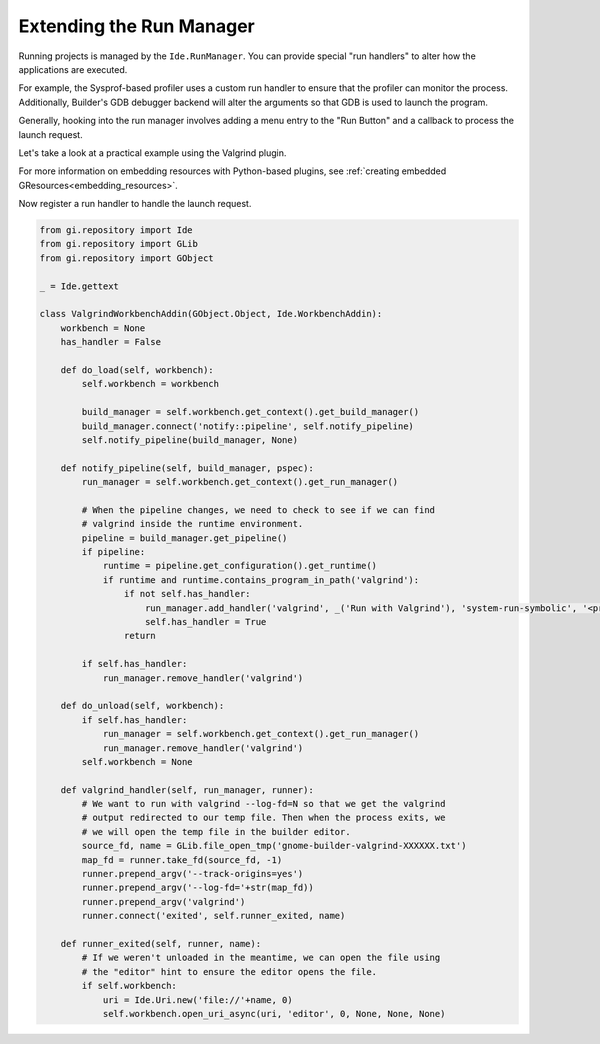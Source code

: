 #########################
Extending the Run Manager
#########################

Running projects is managed by the ``Ide.RunManager``.
You can provide special "run handlers" to alter how the applications are executed.

For example, the Sysprof-based profiler uses a custom run handler to ensure that the profiler can monitor the process.
Additionally, Builder's GDB debugger backend will alter the arguments so that GDB is used to launch the program.

Generally, hooking into the run manager involves adding a menu entry to the "Run Button" and a callback to process the launch request.

Let's take a look at a practical example using the Valgrind plugin.

.. code-block:: xml
   :caption: Embed file as a resource matching /org/gnome/Builder/plugins/$module_name/gtk/menus.ui

   <?xml version="1.0" encoding="UTF-8"?>
   <interface>
     <menu id="run-menu">
       <section id="run-menu-section">
         <item>
           <attribute name="id">valgrind-run-handler</attribute>
           <attribute name="after">default-run-handler</attribute>
           <attribute name="action">run-manager.run-with-handler</attribute>
           <attribute name="target">valgrind</attribute>
           <attribute name="label" translatable="yes">Run with Valgrind</attribute>
           <attribute name="verb-icon-name">system-run-symbolic</attribute>
           <attribute name="accel">&lt;Control&gt;F10</attribute>
         </item>
       </section>
     </menu>
   </interface>

For more information on embedding resources with Python-based plugins,
see :ref:`creating embedded GResources<embedding_resources>`.

Now register a run handler to handle the launch request.

.. code-block:: python3

   from gi.repository import Ide
   from gi.repository import GLib
   from gi.repository import GObject

   _ = Ide.gettext

   class ValgrindWorkbenchAddin(GObject.Object, Ide.WorkbenchAddin):
       workbench = None
       has_handler = False

       def do_load(self, workbench):
           self.workbench = workbench

           build_manager = self.workbench.get_context().get_build_manager()
           build_manager.connect('notify::pipeline', self.notify_pipeline)
           self.notify_pipeline(build_manager, None)

       def notify_pipeline(self, build_manager, pspec):
           run_manager = self.workbench.get_context().get_run_manager()

           # When the pipeline changes, we need to check to see if we can find
           # valgrind inside the runtime environment.
           pipeline = build_manager.get_pipeline()
           if pipeline:
               runtime = pipeline.get_configuration().get_runtime()
               if runtime and runtime.contains_program_in_path('valgrind'):
                   if not self.has_handler:
                       run_manager.add_handler('valgrind', _('Run with Valgrind'), 'system-run-symbolic', '<primary>F10', self.valgrind_handler)
                       self.has_handler = True
                   return

           if self.has_handler:
               run_manager.remove_handler('valgrind')

       def do_unload(self, workbench):
           if self.has_handler:
               run_manager = self.workbench.get_context().get_run_manager()
               run_manager.remove_handler('valgrind')
           self.workbench = None

       def valgrind_handler(self, run_manager, runner):
           # We want to run with valgrind --log-fd=N so that we get the valgrind
           # output redirected to our temp file. Then when the process exits, we
           # we will open the temp file in the builder editor.
           source_fd, name = GLib.file_open_tmp('gnome-builder-valgrind-XXXXXX.txt')
           map_fd = runner.take_fd(source_fd, -1)
           runner.prepend_argv('--track-origins=yes')
           runner.prepend_argv('--log-fd='+str(map_fd))
           runner.prepend_argv('valgrind')
           runner.connect('exited', self.runner_exited, name)

       def runner_exited(self, runner, name):
           # If we weren't unloaded in the meantime, we can open the file using
           # the "editor" hint to ensure the editor opens the file.
           if self.workbench:
               uri = Ide.Uri.new('file://'+name, 0)
               self.workbench.open_uri_async(uri, 'editor', 0, None, None, None)
